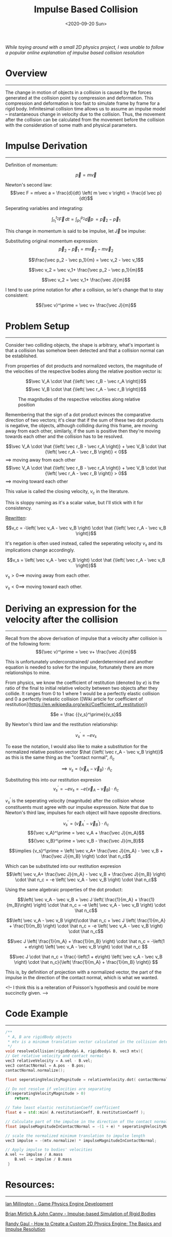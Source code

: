 #+TITLE: Impulse Based Collision
#+DATE: <2020-09-20 Sun>
#+FILETAGS: :Physicsg:

/While toying around with a small 2D physics project, I was unable to follow a popular online explanation of impulse based collision resolution/

* Overview
  ------------------------------
  The change in motion of objects in a collision is caused by the forces generated at the collision point by compression and deformation.
  This compression and deformation is too fast to simulate frame by frame for a rigid body.
  Infinitesimal collision time allows us to assume an impulse model -- instantaneous change in velocity due to the collision.
  Thus, the movement after the collision can be calculated from the movement before the collision with the consideration of some math and physical parameters.

* Impulse Derivation
  ------------------------------

  Definition of momentum:

  $$ \vec p = m \vec v$$

  Newton's second law: $$\vec F = m\vec a = \frac{d}{dt} \left( m \vec v \right) = \frac{d \vec p}{dt}$$

  Seperating variables and integrating:

  $$\int_{t_1}^{t_2} \vec F \,dt = \int_{p_1}^{p_2} \vec dp \, = \vec p_2 - \vec p_1$$

  This change in momentum is said to be impulse, let $\vec J$ be impulse:

  Substituting original momentum expression:
  $$\vec p_2 - \vec p_1 = m \vec v_2 - m \vec v_2$$

  $$\frac{\vec p_2 - \vec p_1}{m} = \vec v_2 - \vec v_1$$

  $$\vec v_2 = \vec v_1+ \frac{\vec p_2 - \vec p_1}{m}$$

  $$\vec v_2 = \vec v_1+ \frac{\vec J}{m}$$

  I tend to use prime notation for after a collision, so let's change that to stay consistent:

  $${\vec v}^\prime = \vec v+ \frac{\vec J}{m}$$

* Problem Setup
  ------------------------------

  Consider two colliding objects, the shape is arbitrary, 
  what's important is that a collision has somehow been detected and that a collision normal can be established.

  [[../../../img/Physics/impulse_based_collision/one.png]]

  From properties of dot products and normalized vectors, the magnitude of the velocities of the respective bodies along the relative position vector is:

  $$\vec V_A \cdot \hat {\left( \vec r_B - \vec r_A \right)}$$
  $$\vec V_B \cdot \hat {\left( \vec r_A - \vec r_B \right)}$$

  #+CAPTION: The magnitudes of the respective velocities along relative position
  [[../../../img/Physics/impulse_based_collision/two.png]]

  Remembering that the sign of a dot product evinces the comparative direction of two vectors;
  it's clear that if the sum of these two dot products is negative, the objects, although colliding during this frame, are moving 
  away from each other, similarly, if the sum is positive then they're moving towards each other and the collision has to be resolved.

  $$\vec V_A \cdot \hat {\left( \vec r_B - \vec r_A \right)} + \vec V_B \cdot \hat {\left( \vec r_A - \vec r_B \right)} < 0$$
  $\implies$ moving away from each other
  $$\vec V_A \cdot \hat {\left( \vec r_B - \vec r_A \right)} + \vec V_B \cdot \hat {\left( \vec r_A - \vec r_B \right)} > 0$$
  $\implies$ moving toward each other

  This value is called the closing velocity, $v_c$ in the literature. 

  This is sloppy naming as it's a scalar value, but I'll stick with it for consistency.

  _Rewritten_:

  $$v_c = -\left( \vec v_A - \vec v_B \right) \cdot \hat {\left( \vec r_A - \vec v_B \right)}$$

  It's negation is often used instead, called the seperating velocity $v_s$ and its implications change accordingly.

  $$v_s = \left( \vec v_A - \vec v_B \right) \cdot  \hat {\left( \vec r_A - \vec v_B \right)}$$

  $v_s > 0 \implies$ moving away from each other.

  $v_s < 0 \implies$ moving toward each other.

* Deriving an expression for the velocity after the collision
  ------------------------------

  Recall from the above derivation of impulse that a velocity after collision is of the following form:
  $${\vec v}^\prime = \vec v+ \frac{\vec J}{m}$$

  This is unfortunately underconstrained/ underdetermined and another equation is needed to solve for the impulse, fortunately there are more relationships to mine.

  From physics, we know the coefficient of restitution (denoted by $e$) is the ratio of the final to initial relative velocity between two objects after they collide.
  It ranges from $0$ to $1$ where $1$ would be a perfectly elastic collision and $0$ a perfectly inelastic collision ([Wiki article for coefficient of restitution](https://en.wikipedia.org/wiki/Coefficient_of_restitution))

  $$e = \frac {{v_s}^\prime}{v_s}$$

  By Newton's third law and the restitution relationship:

  $${v_s}^\prime = -e v_s$$

  To ease the notation, I would also like to make a substitution for the normalized relative position vector
  $\hat {\left( \vec r_A - \vec v_B \right)}$
  as this is the same thing as the "contact normal", $\hat n_c$

  $$\implies v_s = \left( \vec v_A - \vec v_B \right) \cdot  \hat n_c$$

  Substituting this into our restitution expresion
  $${v_s}^\prime = -e v_s = -e \left( \vec v_A - \vec v_B \right) \cdot  \hat n_c$$

  ${v_s}^\prime$ is the seperating velocity (magnitude) after the collision whose constituents must agree with our impulse expression. Note that
  due to Newton's third law, impulses for each object will have opposite directions.

  $$ {v_s}^\prime = \left( {\vec v_A}^\prime - {\vec v_B}^\prime  \right) \cdot \hat n_c$$
  $${\vec v_A}^\prime = \vec v_A + \frac{\vec J}{m_A}$$
  $${\vec v_B}^\prime = \vec v_B - \frac{\vec J}{m_B}$$

  $$\implies {v_s}^\prime = \left( \vec v_A+ \frac{\vec J}{m_A} - \vec v_B + \frac{\vec J}{m_B} \right) \cdot  \hat n_c$$

  Which can be substituted into our restitution expresion
  $$\left( \vec v_A+ \frac{\vec J}{m_A} - \vec v_B + \frac{\vec J}{m_B} \right) \cdot  \hat n_c
  =
  -e \left( \vec v_A - \vec v_B \right) \cdot  \hat n_c$$

  Using the same algebraic properties of the dot product:

  $$\left( \vec v_A - \vec v_B +  \vec J \left( \frac{1}{m_A} + \frac{1}{m_B}\right) \right) \cdot  \hat n_c
  =
  -e \left( \vec v_A - \vec v_B \right) \cdot  \hat n_c$$

  $$\left( \vec v_A - \vec v_B \right)\cdot  \hat n_c +  \vec J \left( \frac{1}{m_A} + \frac{1}{m_B} \right) \cdot  \hat n_c
  =
  -e \left( \vec v_A - \vec v_B \right) \cdot  \hat n_c$$

  $$\vec J \left( \frac{1}{m_A} + \frac{1}{m_B} \right) \cdot  \hat n_c =

  -\left(1 + e\right) \left( \vec v_A - \vec v_B \right) \cdot  \hat n_c
  $$

  $$\vec J \cdot \hat n_c = 
  \frac{-\left(1 + e\right) \left( \vec v_A - \vec v_B \right) \cdot  \hat n_c}{\left( \frac{1}{m_A} + \frac{1}{m_B} \right)}
  $$

  This is, by definition of projection with a normalized vector, the part of the impulse in the direction of the contact normal, which is what we wanted.

  <!-- I think this is a reiteration of Poisson's hypothesis and could be more succinctly given. -->

* Code Example
  ------------------------------
  #+BEGIN_SRC cpp
    /**
     ,* A, B are rigidBody objects
     ,* mtv is a minimum translation vector calculated in the collision detection routine
     ,*/
    void resolveCollision(rigidbody& A, rigidbody& B, vec3 mtv){
	// Get relative velocity and contact normal
	vec3 relativeVelocity = A.vel - B.vel;
	vec3 contactNormal = A.pos - B.pos;
	contactNormal.normalize();

	float seperatingVelocityMagnitude = relativeVelocity.dot( contactNormal );

	// Do not resolve if velocities are separating
	if(seperatingVelocityMagnitude > 0)
	    return;

	// Take least elastic restitutionCoeff coefficient
	float e = std::min( A.restitutionCoeff, B.restitutionCoeff );

	// Calculate part of the impulse in the direction of the contact normal
	float impulseMagnitudeInContactNormal = -(1 + e) * seperatingVelocityMagnitude / (A.inv_mass - B.inv_mass);

	// scale the normalized minimum translation to impulse length 
	vec3 impulse = -(mtv.normalize) * impulseMagnitudeInContactNormal;

	// Apply impulse to bodies' velocities
	A.vel += impulse / A.mass
	    B.vel -= impulse / B.mass
     }
  #+END_SRC
  
* Resources:
  ------------------------------

  [[https://www.amazon.com/Game-Physics-Engine-Development-Commercial-Grade/dp/0123819768][Ian Millington - Game Physics Engine Development]]

  [[https://graphics.stanford.edu/courses/cs468-03-winter/Papers/ibsrb.pdf][Brian Mirtich & John Canny - Impulse-based Simulation of Rigid Bodies]]

  [[https://gamedevelopment.tutsplus.com/tutorials/how-to-create-a-custom-2d-physics-engine-the-basics-and-impulse-resolution--gamedev-6331?_ga=2.64050476.205125146.1625069373-736815224.1612468891][Randy Gaul - How to Create a Custom 2D Physics Engine: The Basics and Impulse Resolution]]

  
